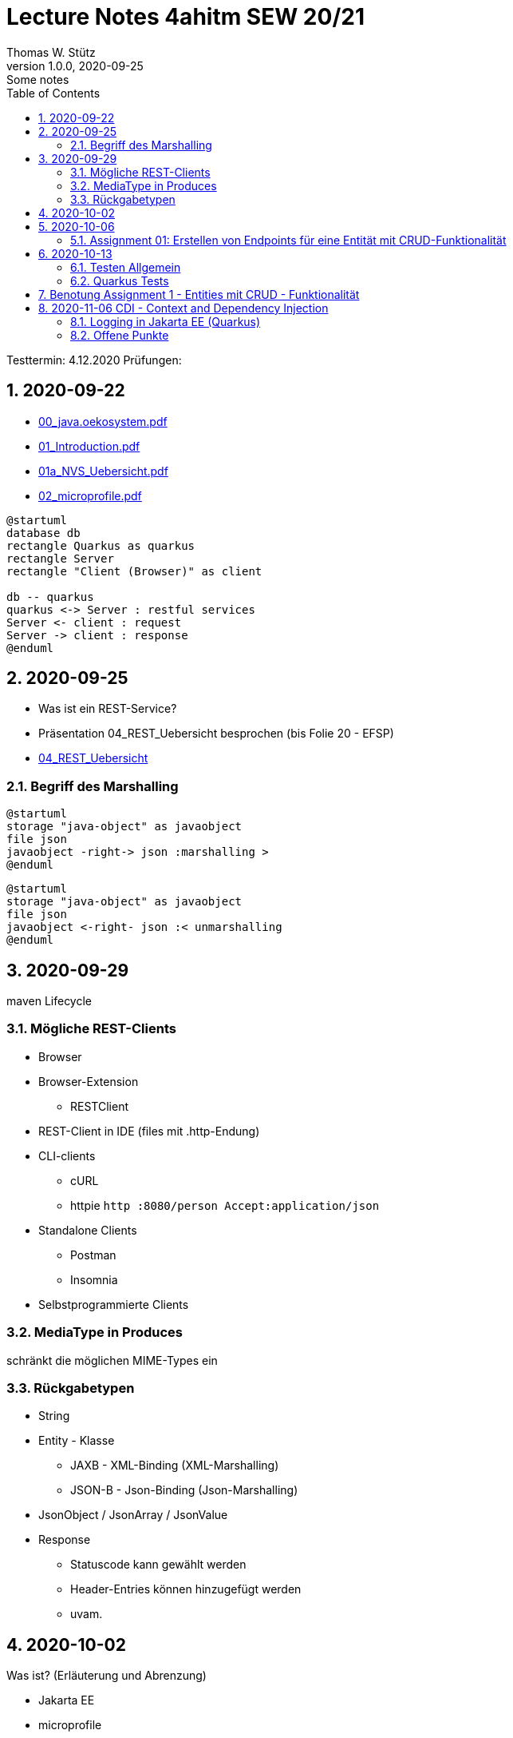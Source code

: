 = Lecture Notes 4ahitm SEW 20/21
Thomas W. Stütz
1.0.0, 2020-09-25: Some notes
ifndef::imagesdir[:imagesdir: images]
//:toc-placement!:  // prevents the generation of the doc at this position, so it can be printed afterwards
:sourcedir: ../src/main/java
:icons: font
:sectnums:    // Nummerierung der Überschriften / section numbering
:toc: left

//Need this blank line after ifdef, don't know why...
ifdef::backend-html5[]

// https://fontawesome.com/v4.7.0/icons/
//icon:file-text-o[link=https://raw.githubusercontent.com/htl-leonding-college/asciidoctor-docker-template/master/asciidocs/{docname}.adoc] ‏ ‏ ‎
//icon:github-square[link=https://github.com/htl-leonding-college/asciidoctor-docker-template] ‏ ‏ ‎
//icon:home[link=https://htl-leonding.github.io/]
endif::backend-html5[]

====
Testtermin: 4.12.2020
Prüfungen:
====

== 2020-09-22

* http://edufs.edu.htl-leonding.ac.at/~t.stuetz/download/nvs/presentations.2021/00_java.oekosystem.pdf[00_java.oekosystem.pdf, window="_blank"]
* http://edufs.edu.htl-leonding.ac.at/~t.stuetz/download/nvs/presentations.2021/01_Introduction.pdf[01_Introduction.pdf, window="_blank"]
* http://edufs.edu.htl-leonding.ac.at/~t.stuetz/download/nvs/presentations.2021/01_NVS_Uebersicht.pdf[01a_NVS_Uebersicht.pdf, window="_blank"]
* http://edufs.edu.htl-leonding.ac.at/~t.stuetz/download/nvs/presentations.2021/02_microprofile.pdf[02_microprofile.pdf, window="_blank"]

[plantuml,twotier,png]
----
@startuml
database db
rectangle Quarkus as quarkus
rectangle Server
rectangle "Client (Browser)" as client

db -- quarkus
quarkus <-> Server : restful services
Server <- client : request
Server -> client : response
@enduml
----

== 2020-09-25

* Was ist ein REST-Service?

* Präsentation 04_REST_Uebersicht besprochen (bis Folie 20 - EFSP)
* http://edufs.edu.htl-leonding.ac.at/~t.stuetz/download/nvs/presentations.2021/02_microprofile.pdf[04_REST_Uebersicht, window="_blank"]

=== Begriff des Marshalling

[plantuml,marshalling,png]
----
@startuml
storage "java-object" as javaobject
file json
javaobject -right-> json :marshalling >
@enduml
----

[plantuml,unmarshalling,png]
----
@startuml
storage "java-object" as javaobject
file json
javaobject <-right- json :< unmarshalling
@enduml
----


== 2020-09-29

maven Lifecycle

=== Mögliche REST-Clients

* Browser
* Browser-Extension
** RESTClient
* REST-Client in IDE (files mit .http-Endung)
* CLI-clients
** cURL
** httpie `http :8080/person Accept:application/json`
* Standalone Clients
** Postman
** Insomnia
* Selbstprogrammierte Clients


=== MediaType in Produces

schränkt die möglichen MIME-Types ein


=== Rückgabetypen

* String
* Entity - Klasse
** JAXB - XML-Binding (XML-Marshalling)
** JSON-B - Json-Binding (Json-Marshalling)
* JsonObject / JsonArray / JsonValue
* Response
** Statuscode kann gewählt werden
** Header-Entries können hinzugefügt werden
** uvam.

== 2020-10-02

.Was ist? (Erläuterung und Abrenzung)
- Jakarta EE
- microprofile
- Quarkus

.Resourcen
- http://edufs.edu.htl-leonding.ac.at/~t.stuetz/download/nvs/presentations.2021/04_REST_Uebersicht.pdf[04_REST_Uebersicht.pdf, window="_blank"]


== 2020-10-06

* REST wiederholt
* POST & PUT Methoden erstellt und ausprobiert (CRUD)
* JsonValue, JsonObject & JsonArray verglichen
* Typen von Parametern besprochen
** https://mincong.io/2018/11/27/jax-rs-parameters/#overview


.Mikroprojekte - Themenvergabe
//[%collapsible%open]
[%collapsible]
====
[cols="1,5,5,2"]
|===
|lfd.Nr. |Name |Thema |-

|{counter:usage}
|BM
|Friedhofsverwaltung
|

|{counter:usage}
|DJ
|Produktionsbetrieb (Fließband)
|

|{counter:usage}
|DF
|Centermanager
|

|{counter:usage}
|EQ
|Baustellenkoordinator
|

|{counter:usage}
|EP
|Baumschule
|

|{counter:usage}
|FS
|Kochrezepte
|

|{counter:usage}
|FJ
|Farmverwaltung
|

|{counter:usage}
|HT
|Optiker
|

|{counter:usage}
|KS
|Facility Management
|

|{counter:usage}
|KF
|Zooverwaltung
|

|{counter:usage}
|KS2
|Event-Manager
|

|{counter:usage}
|MR
|Reisebüro
|

|{counter:usage}
|MA
|Plattenlabel
|

|{counter:usage}
|OJ
|Tanzschule
|

|{counter:usage}
|PV
|Skischule
|

|{counter:usage}
|RJ
|Fitnessstudio
|

|{counter:usage}
|SS
|Fakturierung
|

|{counter:usage}
|SL
|Kfz-Händler
|icon:uncheck[]

|{counter:usage}
|SM
|Friseurladen
|icon:uncheck[]

|{counter:usage}
|TS
|Restaurant
|icon:uncheck[]

|{counter:usage}
|TK
|Callcenter
|icon:uncheck[]

|{counter:usage}
|TI
|Busreisen (inkl Schulbusse)
|

|{counter:usage}
|WN
|Autovermietung
|

|{counter:usage}
|WJ
|Parkplatzverwaltung
|icon:uncheck[]

|===

====

=== Assignment 01: Erstellen von Endpoints für eine Entität mit CRUD-Funktionalität

* Erstellen Sie ein Quarkus-Projekt mit folgender Bezeichnung:
. nachname-projektname zB mustermann-restaurant
. Im Package `at.htl.<projektname>.entity` zB. `at.htl.restaurant.entity` erstellen Sie eine Entitätsklasse zB Product
   (in diesem Restaurant sind die Produkte die Speisen und Getränke)
. Die Daten der Stammdaten sind in einer Collection in einem geeigneten Repository zu speichern
(Es ist KEINE Datenbank zu verwenden).
. Im Package `at.htl.<projektname>.boundary` (zB `at.htl.restaurant.boundary`) erstellen
Sie ein Klasse <Entity>Service.java zB ProductService.java
. In dieser Klasse erstellen Sie mehrere Endpoints, um die CRUD-Funktionalität für die von Ihnen
gewählte Entität zu implementieren.
. In einem File `request.http` erstellen Sie die geeigneten Request, um ihre Endppoints auzuprobieren
. Die Requests funktionieren mit Daten wahlweise im JSON- oder XML-Format
. Verwenden Sie Swagger, um Ihre Endpoints zu dokumentieren
. Im README.md ihres Repos dokumentieren Sie dieser (erste) Aufgabe rudimentär.
. Vergessen sie nicht, die nicht in das github-repo zu speichernden Dateien zu exkludieren.
. Für jeden Endpoint ist ein Commit mit einer aussagekräftigen Message zu erstellen.
. *Abgabe bis 12.Oktober 2020, 23:59*
. Den Link zum Classroom-Repository finden Sie im Discord.

TIP: Verwenden Sie eine Stammdatenklasse.

----
____   ____.__       .__    ___________        _____      .__
\   \ /   /|__| ____ |  |   \_   _____/_______/ ____\____ |  |    ____
 \   Y   / |  |/ __ \|  |    |    __)_\_  __ \   __\/  _ \|  |   / ___\
  \     /  |  \  ___/|  |__  |        \|  | \/|  | (  <_> )  |__/ /_/  >
   \___/   |__|\___  >____/ /_______  /|__|   |__|  \____/|____/\___  /
                   \/               \/                         /_____/
----

== 2020-10-13

=== Testen Allgemein

* Unterschied
** Unit Test
** Integration Test
* TDD
* Coverage
** Wie viel macht Sinn
*** Happy Path & Edge Cases
*** Was muss man eventuell nicht automatisiert(!) testen
** mehrere mögliche Programmläufe durch Verzweigungen

=== Quarkus Tests

* Besprechung was im Hintergrund eigentlich alles passiert
* Syntax (& Packages)
* Was sollte man damit testen
* Tests gemeinsam erstellt für:
** Statuscode
** Body Content

== Benotung Assignment 1 - Entities mit CRUD - Funktionalität

Noten sind (demnächst) im
https://edufs.edu.htl-leonding.ac.at/moodle/course/view.php?id=2931[Moodle-Kurs]
abrufbar.


.Bewertung Assignment 1 - Download am 2020-10-14 11:42
[%collapsible%open]
//[%collapsible]
====
[cols="1,1,8,2"]
|===
|lfd.Nr. |Name |Kommentar |Note

|{counter:katalognr}
|BM
a|
* Thema: Friedhofsverwaltung
* nicht lauffähig
* keine Endpoints
* das heißt nicht cementry, sondern CEMETERY oder GRAVEYARD
* Dir fehlen sämtliche Projektdateien (mvnw, pom.xml, .gitignore, ...)
* Felder in einer Klasse sind private (-> Geheimnisprinzip)
+
[source,java]
----
public class Person {

    Integer id;
    String name = "";
    LocalDateTime bday;
    String causeOfDeath = "";

    public Person(Integer id, String name, LocalDateTime bday, String causeOfDeath) {
        this.id = id;
        this.name = name;
        this.bday = bday;
        this.causeOfDeath = causeOfDeath;
    }
    //...
}
----
** besser wäre eine Entität Grab(*`grave`*), die ist wohl am Wichtigsten
(mit einem Feld `Ansprechperson` (`contact`))
** Person ist schon ok, aber erst später. BTW: Die Todesursache geht keinen was an
(ev. auch hier eine Kontaktperson i.S.v. Kunde)
|ngd(5)

|{counter:katalognr}
|DJ
a|
* Thema: Produktionsbetrieb (Fließband)
* sehr ausführliche Dokumentation im README.md
* .gitignore
** Wenn Du den gesamten `.idea`-Ordner ausschließt, verlierst Du auch jedes mal Deine Datasources etc
** besser ist es, nur `workspace.xml` auszuschließen
* PATCH fehlt
* employee.http hat falsche urls

*Bravo*
|sgt(1)

|{counter:katalognr}
|DF
a|
* Thema: Centermanager
* Einen Schönheitspreis gewinnt Dein Algorithmus nicht
image:dumfarth-string-concat.png[]
** StringBuilder?
** sprechende Methodennamen: hello(...) ?
* Du hättest ev. auch mal einen Objekttyp (Entityklasse) als Parametertyp nehmen können
* Wenn Du sowieso nur ein JsonObject erwartest, dann kannst Du ruhig JsonObjekt als Datentyp nehmen und nicht immer JsonValue
* Bei einem REST-Endpoint keine Webseiten zurückgeben (auch wenn es gut aussieht) -> Stichwort: maschinenlesbar
image:dumfahrt-get.png[]
** Für Webseiten kannst Du index.html verwenden
** besser JSON, XML, ...
* Testdaten -> Bravo
|sgt(1)

|{counter:katalognr}
|EQ
a|
* Thema: Baustellenkoordinator
* sehr aufmerksam -> XmlLocalDateAdapter

.Implementierung des XmlAdapters
[source,java]
----
import javax.xml.bind.annotation.adapters.XmlAdapter;
import java.time.LocalDate;

public class XmlLocalDateAdapter extends XmlAdapter<String, LocalDate> {


    @Override
    public LocalDate unmarshal(String s) {
        return LocalDate.parse(s);
    }

    @Override
    public String marshal(LocalDate localDate) {
        return localDate.toString();
    }
}
----

.Verwendung des XmlAdapters
[source,java]
----
@XmlRootElement
public class Construction {
    // ...
    @XmlJavaTypeAdapter(value = XmlLocalDateAdapter.class)
    public void setDeadLine(LocalDate deadLine) {
        this.deadLine = deadLine;
    }
    // ...
}
----

see also https://blog.sebastian-daschner.com/entries/jaxrs-convert-params[Converting JAX-RS parameters with ParamConverters, window="_blank"]

* Response beim POST nicht korrekt, aber fast
----
POST http://localhost:8080/constructions

HTTP/1.1 201 Created
Content-Length: 0
Location: http://localhost:8080/constructions  //<.>

<Response body is empty>

Response code: 201 (Created); Time: 28ms; Content length: 0 bytes
----

<.> hier sollte die Resource *des Elements* stehen

.ConstructionService
[source,java]
----
@Path("/constructions")
public class ConstructionService {
    //...
    @POST
    @Consumes(MediaType.APPLICATION_JSON)
    @Produces(MediaType.APPLICATION_JSON)
    public Response create(Construction construction, @Context UriInfo uriInfo) {
        ConstructionRepository
                .getInstance()
                .create(construction);  // <.>

        return Response.created(uriInfo
                .getAbsolutePathBuilder()
                 //.path(Integer.toString(id))
                .build())
                .build();
    }
    //...
}
----

<.> hier wäre die Rückgabe des Schlüssels vorteilhaft,
der dann in die Location hinzugefügt werden kann
(siehe auskommentierten Code).

* Git-Commits ok

|sgt(1)

|{counter:katalognr}
|EP
a|
* Thema: Baumschule
* gut in README.md dokumentiert
* Aktueller Quarkus 1.8.1
* leider keine vollständige CRUD-Funktionalität
|bef(3)

|{counter:katalognr}
|FS
a|
* Thema: Kochrezepte
* Die geborene Köchin
image:feichtinger-putenschnitzel.png[]
* Für die Parameter gilt das selbe wie bei Felix
* Für Deine Algorithmen gilt ebenfalls exakt dasselbe wie bei Felix
* Testdaten -> Bravo (ebenfalls wie bei Felix)
| sgt(1)

|{counter:katalognr}
|FJ
a|
* Thema: Farmverwaltung
* Tolle Farmverwaltung

.Product.java
[source,java]
----
package at.htl.fitzinger_farmverwaltung.entity;

public class Product {
}
----

.ProductService.java
[source,java]
----
package at.htl.fitzinger_farmverwaltung.boundary;

public class ProductService {
}
----

.ProductRepository.java
[source,java]
----
package at.htl.fitzinger_farmverwaltung.entity;

import java.util.ArrayList;

public class ProductRepository {
    ArrayList<Product> products = new ArrayList<Product>();
}
----
|ngd(5)

|{counter:katalognr}
|HT
a|
* Thema Optiker
* nur leere Klassen

[source,java]
----
package at.htl.hoefler_optiker.entity;

public class Product {
}
----

[source,java]
----
package at.htl.hoefler_optiker.entity;

import java.util.ArrayList;

public class ProductRepository {
    ArrayList<Product> productList = new ArrayList<Product>();
}
----
|ngd(5)

|{counter:katalognr}
|KS
a|
* Thema: Facility Management
* Sehr witzig, wo sind die ganzen maven-Files?
image:kalinke-project-contents.png[]
+
image:klausner-leeres-repo.png[]

* Warum gibst Du immer eine Liste zurück?

[source,java]
----
public class BuildingRepository {

    private final List<Building> buildings = new ArrayList<>();

    //...
    public List<Building> addEntity(Building building) {
        buildings.add(building);
        return buildings;
    }

    public List<Building> removeEntity(Building buildingToRemove) {
        for (Building buildingEntry : buildings) {
            if (buildingEntry.getType().equals(buildingToRemove.getType())) {
                buildings.remove(buildingEntry);
                return buildings;
            }
        }
        return buildings;
    }
    //...
}


----
* Das ist *keine* CRUD-Funktionalität (nur GET)
+
image:kalinke-crud.png[]
|gen(4)

|{counter:katalognr}
|KF
a|
* Thema: Zooverwaltung
* leider leeres Repo abgegeben
|ngd(5)

|{counter:katalognr}
|KS2
a|
* Thema: Event-Manager
* völlig leer, nicht mal ein leeres Projekt
|ngd(5)

|{counter:katalognr}
|MR
a|
* Thema: Reisebüro
* .gitignore -> siehe Dorfinger
* `http://localhost:8080/reise` -> siehe Dumfarth
** Ist cool gelöst, mit den unterschiedlichen MIME-Types
|sgt(1)

|{counter:katalognr}
|MA
a|
- Thema: Plattenlabel
- nur 2 leere Klassen (Label und Mitarbeiter)
- Anmerkung: Klassen sollten englisch benannt werden
|ngd(5)

|{counter:katalognr}
|OJ
a|
* Thema: Tanzschule
* Im `jonasoirer`-Repo hast Du ein Verzeichnis `oirer-tanzschule`,
in dem man dann das Projektverzeichnis `oirer-tanzschule` findet.
-> *Das ist eindeutig zu tief verschachtelt* +
+
image:oirer-folder-structure.png[width=300]
* Beim Repository ist eine Datenelement einzufügen (add),
nicht die bestehende Collection durch eine andere zu ersetzen (set)
+
[source,java]
----
public class DancingRepository {

    private List<DancingTeacher> repository = new ArrayList<>();

    public DancingRepository() {
        setRepository();
    }

    private void setRepository() {
        repository.add(new DancingTeacher(1, "Jonas", "Oirer"));
        repository.add(new DancingTeacher(2, "Aleks", "Vidakovic"));
    }

    public List<DancingTeacher> getRepository() {
        return repository;
    }

    @Override
    public String toString() {
        return "DancingRepository{" +
                "repository=" + repository +
                '}';
    }
}
----

** Man kann nichts hinzufügen
** Man kann nichts löschen
** Man kann nichts ändern
** Man kann kein einzelnes Datenelement abrufen
* Deine Packages und Klassen sind unstrukturiert
image:oirer-packages.png[]
** in das Package entity gehören nur entity-Klassen, keine Endpoints und auch kein Repository
* openapi / swagger sind *NICHT* installiert
* dein request.http ist
** unvollständig und
** fehlerhaft (PUT ohne body)
* Was ist da nicht optimal?
+
[source,java]
----
@Path("/dancer")
public class DancingTeacherService {
    @GET
    @Produces(MediaType.TEXT_PLAIN)
    public String hello() {
        return "hello oiropean dancers!";
    }

    private String coolestTeacher;

    @PUT
    @Path("coolest")
    @Consumes(MediaType.APPLICATION_JSON)
    public String getCoolestTeacher(DancingTeacher dancingTeacher) {
        this.coolestTeacher = dancingTeacher.getFirstName();
        return String.format("%s is the best", this.coolestTeacher);
    }
}
----

* Routen sollten nie im camel-Case sein, sondern kebab-case
|gen(4)

|{counter:katalognr}
|PV
a|
* Thema: Skischule
* sehr umfangreich

|sgt(1)

|{counter:katalognr}
|RJ
a|
* Thema: Fitnessstudio
* leider nur ein leeres Projekt abgegeben
|ngd(5)

|{counter:katalognr}
|SS
a|
* Thema: Fakturierung
* Die Bezeichner (der Klassen) sollten englisch sein
* Die Requests funktionieren nur im JSON-Format. Nicht wie in der Angabe gefordert auch im XML-Format
|sgt(1)

|{counter:katalognr}
|SL
a|
* Thema: Kfz-Händler
* Sehr umfangraich und sauber
* Ein Datum wäre gut gewesen
|sgt(1)

|{counter:katalognr}
|SM
a|
* Thema Friseurladen
* das kann wohl nicht funktionieren!
** Wo wird der bodey des requests eingelesen
** keine Groß-/Kleinschreibung bei Routen
** Du legst bei jedem Request ein eigenes Repository an (?!)

[source,java]
----
@Path("/person")
public class FriseurService {
    //...
    @POST
    @Path("/friseurJSON")
    @Produces(MediaType.APPLICATION_JSON)
    public List<Friseur> getFriseurList(){
        if (repository.friseure.size()== 0) {
            repository.createRepository();
        }
            return repository.friseure;
    }
    //...
}
----
|bef(3)

|{counter:katalognr}
|TS
a|
* Thema Restaurant
* beim POST muss man sicherstellen, dass bei mehrmaligen ausführen das Element nur einmal hinzugefügt wird
* es ist aber sehr sauber programmiert
|sgt(1)

|{counter:katalognr}
|TK
a|
* Thema: Callcenter
* Dir fehlen sämtliche Projektdateien (mvnw, pom.xml, .gitignore, ...)
* Die Klassennamen sollten immer in Englisch sein (alle Bezeichner)
* CRUD nicht vollständig implementiert
* nicht lauffähig
|gen(4)

|{counter:katalognr}
|TI
a|
* Thema: Busreisen (inkl Schulbusse)
* Grundsätzlich sehr sauber
* Es sollte auch möglich sein, nur einzelne Elemente zu lesen
* Warum ist beim GET nur XML möglich?
* Du solltest packages verwenden
* git commits sind ok
|gut(2)

|{counter:katalognr}
|WN
a|
* Thema Autovermietung
* Image-Links in README.md broken
* git-kommentar "zwischencommit" ist nicht sehr sprechensd
* Man sollte ein Element nur einmal posten können
** beim POST muss man sicherstellen, dass bei mehrmaligen ausführen das Element nur einmal hinzugefügt wird
|sgt(1)

|{counter:katalognr}
|WJ
a|
* Thema Parkplatzverwaltung
* ad README.md -> Du solltest Dir wirklich ansehen, wie man images in markdown files verlinkt
* Du Minimalist
|sgt(1)

|===

.Kriterien
* Das Projekt muss lauffähig sein (am Besten in ein neues Verzeichnis clonen und ausprobieren)
* Testdaten sind sehr hilfreich

.Allgemeine Bemerkungen
* Bezeichner in englisch (ist so üblich)
* ist eine List wirklich die geeignete Collection für das Repository
* der erste url einer RESTful-API sollte `/api` sein  (ebenfalls sehr oft üblich)

.Was ist zu tun
* Fehlerbehandlung -> WebException
* Wie sind die Responses aufgebaut?
* Kalenderdatum als Parameter bzw Datenbestandteil

====



== 2020-11-06 CDI - Context and Dependency Injection

http://edufs.edu.htl-leonding.ac.at/~t.stuetz/download/nvs/presentations.2021/07%20CDI.pdf[Skriptum CDI]

* Scope ... (Gültigkeits-)Bereich
** zB Gültigkeitsbereich bei Variablen (i.N. ein Block)
** zB Lebensdauer von Objekten (ApplicationScoped, SessionScoped, RequestScoped)
** ...

* CDI
** C ... Context ... Lebensdauer der Objekte
** DI ... Dependency Injection ... Injizieren einer Abhängigkeit

* Was bringt CDI?
** Inversion of Control / IoC: Das Programm muss sich nicht  mehr um die Erstellung
von Objekten kümmern, das übernimmt der Container
** Dies führt zu wenig fehleranfälligen Programmen
*** Um Erstellen/Zuweisen/Löschen der Objekte kümmert sich der Container
*** Man kann einfach die Konfiguration ändern
**** Testcontainer mit Testobjekten
**** Produktiv-Containe mit Real-Life-Objekten

* https://www.dev-insider.de/was-ist-eine-dependency-a-899057/[Dependency, window="_blank"]
** Eine Dependency oder Abhängigkeit beschreibt in der Softwareentwicklung, dass ein Programm ein bestimmtes Stück Code (z. B. Frameworks, Bibliotheken, Klasse) benötigt, um ordnungsgemäß zu funktionieren.

* Wie kann ein Objekt erstellt werden?
** Durch Verwendung des Schlüsselwortes `new`
** Durch Verwendung von Design Patterns (Entwurfsmuster)
*** zB einer Factory (Design Pattern)
*** zB eines Builder Pattern (Erbauer)
** Durch Dependency Injection

.Objekterstellung mit "new"
image:object-creation-with-new.png[]

* Erstellt man ein Objekt mit "new", so ist man selbst für die Lebensdauer verantwortlich
** Man kann das obige Person-Objekt löschen, indem man die Referenz auf das Objekt löscht
** Der Garbage Collector gibt den Speicherpaltz des Objekts frei.

.Durch NULL-setzen der Refernzvariablen wird der Speicherplatz freigegeben.
image:objcect-deletion.png[]

* Bei CDI ist der sogenannte DI-Container verantwortlich für
** das Erstellen von Objekten
** das Zuweisen zu einem Context (Lebensdauer)
** das Zuweisen von Objekten zu Variablen
** das Löschen von Objekten (Freigeben des Speicherplatzes)
** man spricht von "container-managed" Objekten oder auch Java-Beans
** Durch Verwendung von Annotation (@ApplicationScoped, @SessionScoped, @RequestScoped) kann
man die Lebensdauer beeinflussen.
** Mit *@Inject* kann der Developer eine Instanz einer Klasse anfordern.

* The *container* is the environment where your application runs.

* Was ist ein *Servlet*
** Ein Servlet ist *DIE* Methode, um Java-Code aus dem Internet (mittels TCP/IP))
aufrufen zu können
** Viele Bibliotheken zB JAX-RS, JSF usw verwenden im Hintergrund Servlets.


=== Logging in Jakarta EE (Quarkus)

https://quarkus.io/guides/logging

* Es wird empfohlen den jboss-Logger zu verwenden.


[source,java]
----
@ApplicationScoped
public class GreetingService {

    private static final Logger logger = Logger
            .getLogger(GreetingService.class.getSimpleName()); // <.>

    int counter;

    public String greeting(String name) {
        logger.info(String.format("Hello %s (%d x verwendet)", name, ++counter)); // <.>
        return String.format("Hello %s (%d x verwendet)", name, ++counter);
    }
}
----
<.> Man muss einen Logger deklarieren. Der Klassenname wird übergeben.
<.> Man kann den Logger verwenden

.Output des Loggers in Console
----
2020-11-06 09:40:53,795 INFO  [at.htl.con.GreetingService] (executor-thread-198) Hello susi (1 x verwendet!)
----

* Es gibt *Log-Levels*
** INFO
** ERROR
** FATAL
** DEBUG
** ...

* Es gibt sogenannte *Appender* zur Ausgabe auf verschiedenen Medien
** Konsole
** in Text-Files (auch rotierend)
** in Datenbanken
** auf einen REST-Endpoint
** ...

==== Logging mit Dependency Injection

Man kann auch einen Logger mit DI injizieren

.Erstellen des Producers
[source,java]
----
public class LoggerProducer {

    @Produces
    public Logger produceLogger(InjectionPoint injectionPoint) {
        return Logger.getLogger(injectionPoint.getBean().getBeanClass());
    }
}
----

.Verwendung des injizierten Loggers
[source,java]
----
@ApplicationScoped
public class GreetingService {

    @Inject
    private Logger logger; // <.>

    int counter;

    public String greeting(String name) {
        logger.info(String.format("Hello %s (%d x verwendet!)", name, ++counter)); // <.>
        return String.format("Hello %s (%d x verwendet!)", name, ++counter);
    }

}
----

<.> Die Logger Klasse wird injiziert.
<.> Die Verwendung bleibt gleich


=== Offene Punkte

* Warum funktioniert CDI nicht im Constructror?
* Was kann ich machen, um trotzdem CDI bei der Erstellung von Objekten zu verwenden? -> @PostConstruct
* Autostart in Quarkus-Apps (@Oberserver)